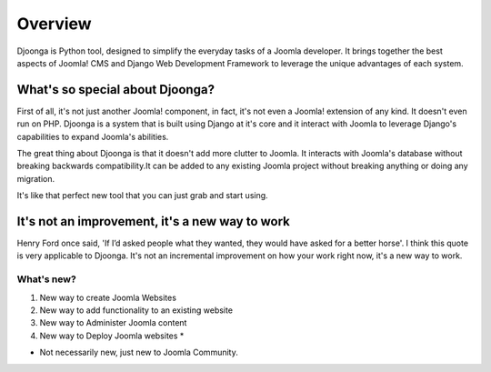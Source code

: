 .. _overview

========
Overview
========
Djoonga is Python tool, designed to simplify the everyday tasks of a
Joomla developer. It brings together the best aspects of Joomla! CMS and Django
Web Development Framework to leverage the unique advantages of each system.

What's so special about Djoonga?
================================
First of all, it's not just another Joomla! component, in fact, it's not even a
Joomla! extension of any kind. It doesn't even run on PHP. Djoonga is a system
that is built using Django at it's core and it interact with Joomla to leverage
Django's capabilities to expand Joomla's abilities.

The great thing about Djoonga is that it doesn't add more clutter to Joomla. It
interacts with Joomla's database without breaking backwards compatibility.It can
be added to any existing Joomla project without breaking anything or doing any
migration.

It's like that perfect new tool that you can just grab and start using.

It's not an improvement, it's a new way to work 
===============================================
Henry Ford once said, 'If I’d asked people what they wanted, they would have
asked for a better horse'. I think this quote is very applicable to Djoonga.
It's not an incremental improvement on how your work right now, it's a new way
to work.

What's new?
...........

#. New way to create Joomla Websites 
#. New way to add functionality to an existing website 
#. New way to Administer Joomla content
#. New way to Deploy Joomla websites *

* Not necessarily new, just new to Joomla Community.




